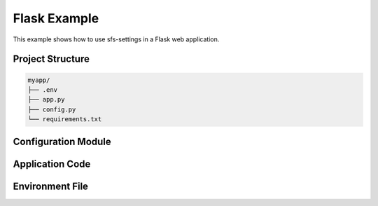 Flask Example
=============

This example shows how to use sfs-settings in a Flask web application.

Project Structure
-----------------

.. code-block:: text

    myapp/
    ├── .env
    ├── app.py
    ├── config.py
    └── requirements.txt

Configuration Module
--------------------

.. code-block:: python
    :caption: config.py

    from sfs_settings import set_env_var_locally, set_secret_var_locally

    # Environment variables
    set_env_var_locally("FLASK_ENV", default="development")
    set_env_var_locally("DATABASE_URL")
    set_env_var_locally("DEBUG", conversion_function=lambda x: x.lower() == "true")
    set_env_var_locally("PORT", conversion_function=int, default="5000")

    # Secrets
    set_secret_var_locally("SECRET_KEY", "MyApp", "flask_secret")
    set_secret_var_locally("API_KEY", "MyApp", "external_api_key")

Application Code
----------------

.. code-block:: python
    :caption: mod_name/app.py

    import config  # This sets up all our environment variables and secrets
    from flask import Flask

    app = Flask(__name__)

    # Now we can use the variables directly
    SECRET_KEY = app.config["SECRET_KEY"] # Note: what is stored is a snapshot of the secret.  If it changes in the secrets manager, it will not be reflected here.
    DEBUG = app.config["DEBUG"]

    @app.route('/')
    def home():
        return f"Running in {FLASK_ENV} mode"

    if __name__ == "__main__":
        app.run(port=PORT)

Environment File
----------------

.. code-block:: text
    :caption: .env

    FLASK_ENV=development
    DATABASE_URL=sqlite:///dev.db
    DEBUG=true
